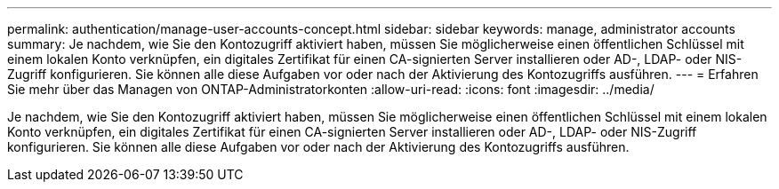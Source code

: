 ---
permalink: authentication/manage-user-accounts-concept.html 
sidebar: sidebar 
keywords: manage, administrator accounts 
summary: Je nachdem, wie Sie den Kontozugriff aktiviert haben, müssen Sie möglicherweise einen öffentlichen Schlüssel mit einem lokalen Konto verknüpfen, ein digitales Zertifikat für einen CA-signierten Server installieren oder AD-, LDAP- oder NIS-Zugriff konfigurieren. Sie können alle diese Aufgaben vor oder nach der Aktivierung des Kontozugriffs ausführen. 
---
= Erfahren Sie mehr über das Managen von ONTAP-Administratorkonten
:allow-uri-read: 
:icons: font
:imagesdir: ../media/


[role="lead"]
Je nachdem, wie Sie den Kontozugriff aktiviert haben, müssen Sie möglicherweise einen öffentlichen Schlüssel mit einem lokalen Konto verknüpfen, ein digitales Zertifikat für einen CA-signierten Server installieren oder AD-, LDAP- oder NIS-Zugriff konfigurieren. Sie können alle diese Aufgaben vor oder nach der Aktivierung des Kontozugriffs ausführen.
